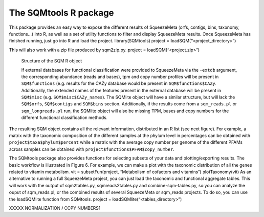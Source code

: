 **********************
The SQMtools R package
**********************

This package provides an easy way to expose the different results of SqueezeMeta (orfs, contigs, bins, taxonomy, functions…) into R, as well as a set of utility functions to filter and display SqueezeMeta results.
Once SqueezeMeta has finished running, just go into R and load the project.
library(SQMtools)
project = loadSQM(“<project_directory>”)

This will also work with a zip file produced by sqm2zip.py.
project = loadSQM(“<project.zip>”)

.. figure:: ../resources/Figure_1_SQMtools.svg
  :alt: Structure of the SQM R object

  Structure of the SQM R object

  If external databases for functional classification were provided to SqueezeMeta via the ``-extdb`` argument, the corresponding abundance (reads and bases), tpm and copy number profiles will be present in ``SQM$functions`` (e.g. results for the CAZy database would be present in ``SQM$functions$CAZy``. Additionally, the extended names of the features present in the external database will be present in ``SQM$misc`` (e.g. ``SQM$misc$CAZy_names``). The SQMlite object will have a similar structure, but will lack the ``SQM$orfs``, ``SQM$contigs`` and ``SQM$bins`` section. Additionally, if the results come from a ``sqm_reads.pl`` or ``sqm_longreads.pl`` run, the SQMlite object will also be missing TPM, bases and copy numbers for the different functional classification methods.

The resulting SQM object contains all the relevant information, distributed in an R list (see next figure). For example, a matrix with the taxonomic composition of the different samples at the phylum level in percentages can be obtained with ``project$taxa$phylum$percent`` while a matrix with the average copy number per genome of the different PFAMs across samples can be obtained with ``project$functions$PFAM$copy_number``.

.. image:: ../resources/Figure_2_SQMtools.svg
  :alt: Basic workflow of the SQMtools package

  Basic workflow of the SQMtools package

  The basic unit used in the package is the SQM object. This object can contain a full SqueezeMeta project or a subset of genes, contigs or bins. The data in the SQM object can be accessed directly (e.g. for using it with other R packages such as vegan for ordination analyses or DESeq2 for differential abundance analysis) but we also provide some utility functions for exploring the most abundant functions or taxa in a SQM object. Alternatively, aggregate tables can be loaded into a SQMlite objects, which supports plot and export functionality. SQMlite objects can not be subsetted, but can be combined.

The SQMtools package also provides functions for selecting subsets of your data and plotting/exporting results. The basic workflow is illustrated in Figure 6. For example, we can make a plot with the taxonomic distribution of all the genes related to vitamin metabolism.
vit = subsetFun(project, “Metabolism of cofactors and vitamins”)
plotTaxonomy(vit)
As an alternative to running a full SqueezeMeta project, you can just load the taxonomic and functional aggregate tables. This will work with the output of sqm2tables.py, sqmreads2tables.py and combine-sqm-tables.py, so you can analyze the ouput of sqm_reads.pl, or the combined results of several SqueezeMeta or sqm_reads projects. To do so, you can use the loadSQMlite function from SQMtools.
project = loadSQMlite(“<tables_directory>”)

XXXXX NORMALIZATION / COPY NUMBERS1
